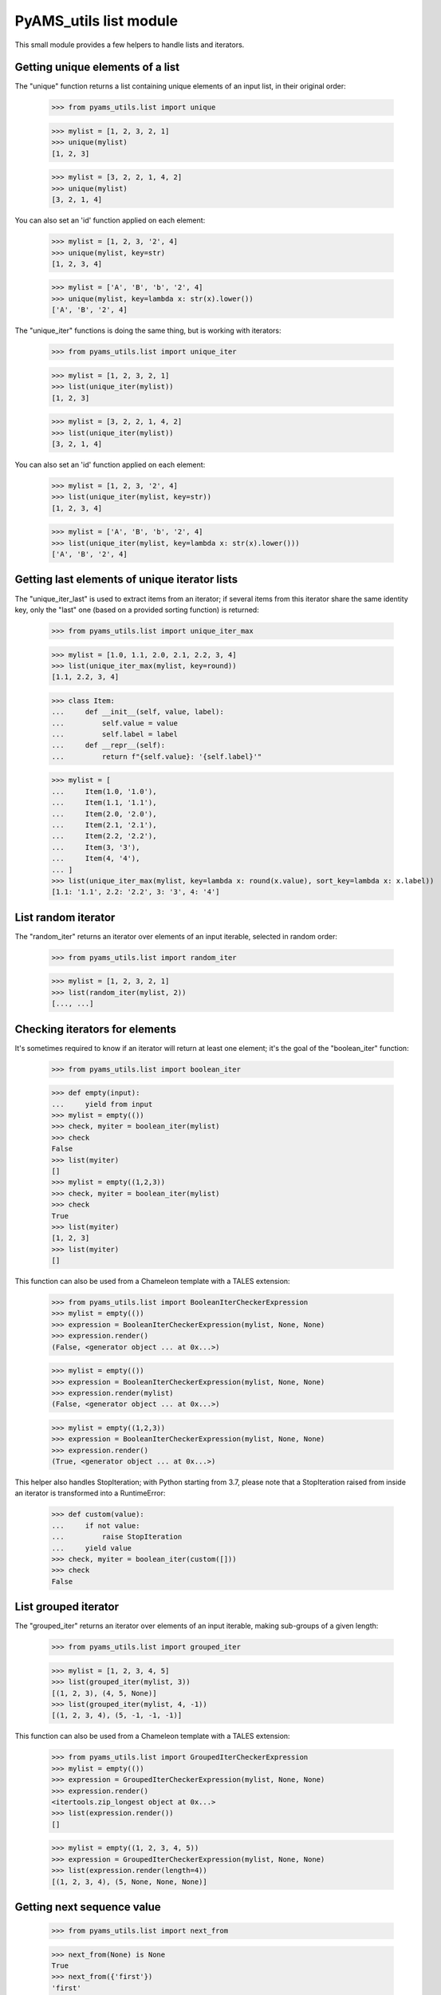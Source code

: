 
=======================
PyAMS_utils list module
=======================

This small module provides a few helpers to handle lists and iterators.


Getting unique elements of a list
---------------------------------

The "unique" function returns a list containing unique elements of an input list, in their
original order:

    >>> from pyams_utils.list import unique

    >>> mylist = [1, 2, 3, 2, 1]
    >>> unique(mylist)
    [1, 2, 3]

    >>> mylist = [3, 2, 2, 1, 4, 2]
    >>> unique(mylist)
    [3, 2, 1, 4]

You can also set an 'id' function applied on each element:

    >>> mylist = [1, 2, 3, '2', 4]
    >>> unique(mylist, key=str)
    [1, 2, 3, 4]

    >>> mylist = ['A', 'B', 'b', '2', 4]
    >>> unique(mylist, key=lambda x: str(x).lower())
    ['A', 'B', '2', 4]

The "unique_iter" functions is doing the same thing, but is working with iterators:

    >>> from pyams_utils.list import unique_iter

    >>> mylist = [1, 2, 3, 2, 1]
    >>> list(unique_iter(mylist))
    [1, 2, 3]

    >>> mylist = [3, 2, 2, 1, 4, 2]
    >>> list(unique_iter(mylist))
    [3, 2, 1, 4]

You can also set an 'id' function applied on each element:

    >>> mylist = [1, 2, 3, '2', 4]
    >>> list(unique_iter(mylist, key=str))
    [1, 2, 3, 4]

    >>> mylist = ['A', 'B', 'b', '2', 4]
    >>> list(unique_iter(mylist, key=lambda x: str(x).lower()))
    ['A', 'B', '2', 4]


Getting last elements of unique iterator lists
----------------------------------------------

The "unique_iter_last" is used to extract items from an iterator; if several items from this iterator
share the same identity key, only the "last" one (based on a provided sorting function) is returned:

    >>> from pyams_utils.list import unique_iter_max

    >>> mylist = [1.0, 1.1, 2.0, 2.1, 2.2, 3, 4]
    >>> list(unique_iter_max(mylist, key=round))
    [1.1, 2.2, 3, 4]

    >>> class Item:
    ...     def __init__(self, value, label):
    ...         self.value = value
    ...         self.label = label
    ...     def __repr__(self):
    ...         return f"{self.value}: '{self.label}'"

    >>> mylist = [
    ...     Item(1.0, '1.0'),
    ...     Item(1.1, '1.1'),
    ...     Item(2.0, '2.0'),
    ...     Item(2.1, '2.1'),
    ...     Item(2.2, '2.2'),
    ...     Item(3, '3'),
    ...     Item(4, '4'),
    ... ]
    >>> list(unique_iter_max(mylist, key=lambda x: round(x.value), sort_key=lambda x: x.label))
    [1.1: '1.1', 2.2: '2.2', 3: '3', 4: '4']


List random iterator
--------------------

The "random_iter" returns an iterator over elements of an input iterable, selected in random
order:

    >>> from pyams_utils.list import random_iter

    >>> mylist = [1, 2, 3, 2, 1]
    >>> list(random_iter(mylist, 2))
    [..., ...]


Checking iterators for elements
-------------------------------

It's sometimes required to know if an iterator will return at least one element; it's the goal
of the "boolean_iter" function:

    >>> from pyams_utils.list import boolean_iter

    >>> def empty(input):
    ...     yield from input
    >>> mylist = empty(())
    >>> check, myiter = boolean_iter(mylist)
    >>> check
    False
    >>> list(myiter)
    []
    >>> mylist = empty((1,2,3))
    >>> check, myiter = boolean_iter(mylist)
    >>> check
    True
    >>> list(myiter)
    [1, 2, 3]
    >>> list(myiter)
    []

This function can also be used from a Chameleon template with a TALES extension:

    >>> from pyams_utils.list import BooleanIterCheckerExpression
    >>> mylist = empty(())
    >>> expression = BooleanIterCheckerExpression(mylist, None, None)
    >>> expression.render()
    (False, <generator object ... at 0x...>)

    >>> mylist = empty(())
    >>> expression = BooleanIterCheckerExpression(mylist, None, None)
    >>> expression.render(mylist)
    (False, <generator object ... at 0x...>)

    >>> mylist = empty((1,2,3))
    >>> expression = BooleanIterCheckerExpression(mylist, None, None)
    >>> expression.render()
    (True, <generator object ... at 0x...>)

This helper also handles StopIteration; with Python starting from 3.7,
please note that a StopIteration raised from inside an iterator is transformed
into a RuntimeError:

    >>> def custom(value):
    ...     if not value:
    ...         raise StopIteration
    ...     yield value
    >>> check, myiter = boolean_iter(custom([]))
    >>> check
    False


List grouped iterator
---------------------

The "grouped_iter" returns an iterator over elements of an input iterable, making sub-groups of
a given length:

    >>> from pyams_utils.list import grouped_iter

    >>> mylist = [1, 2, 3, 4, 5]
    >>> list(grouped_iter(mylist, 3))
    [(1, 2, 3), (4, 5, None)]
    >>> list(grouped_iter(mylist, 4, -1))
    [(1, 2, 3, 4), (5, -1, -1, -1)]

This function can also be used from a Chameleon template with a TALES extension:

    >>> from pyams_utils.list import GroupedIterCheckerExpression
    >>> mylist = empty(())
    >>> expression = GroupedIterCheckerExpression(mylist, None, None)
    >>> expression.render()
    <itertools.zip_longest object at 0x...>
    >>> list(expression.render())
    []

    >>> mylist = empty((1, 2, 3, 4, 5))
    >>> expression = GroupedIterCheckerExpression(mylist, None, None)
    >>> list(expression.render(length=4))
    [(1, 2, 3, 4), (5, None, None, None)]


Getting next sequence value
---------------------------

    >>> from pyams_utils.list import next_from

    >>> next_from(None) is None
    True
    >>> next_from({'first'})
    'first'
    >>> next_from(('first', 'second'))
    'first'
